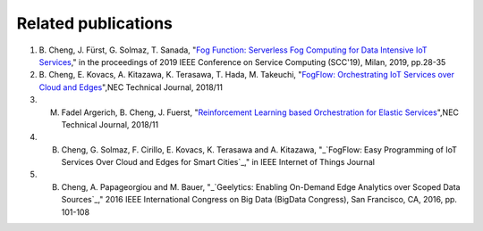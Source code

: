 Related publications
======================

1. \B. Cheng, J. Fürst, G. Solmaz, T. Sanada, "`Fog Function: Serverless Fog Computing for Data Intensive IoT Services`_," in the proceedings of 2019 IEEE Conference on Service Computing (SCC'19), Milan, 2019, pp.28-35
2. \B. Cheng, E. Kovacs, A. Kitazawa, K. Terasawa, T. Hada, M. Takeuchi, "`FogFlow: Orchestrating IoT Services over Cloud and Edges`_",NEC Technical Journal, 2018/11
3. M. Fadel Argerich, B. Cheng, J. Fuerst, "`Reinforcement Learning based Orchestration for Elastic Services`_",NEC Technical Journal, 2018/11
4. B. Cheng, G. Solmaz, F. Cirillo, E. Kovacs, K. Terasawa and A. Kitazawa, "_`FogFlow: Easy Programming of IoT Services Over Cloud and Edges for Smart Cities`_," in IEEE Internet of Things Journal
5. B. Cheng, A. Papageorgiou and M. Bauer, "_`Geelytics: Enabling On-Demand Edge Analytics over Scoped Data Sources`_," 2016 IEEE International Congress on Big Data (BigData Congress), San Francisco, CA, 2016, pp. 101-108

.. _`Fog Function: Serverless Fog Computing for Data Intensive IoT Services`: https://conferences.computer.org/serviceswp/2019/pdfs/SCC2019-50XcQSQx1xziFQvs4Axwy/rR6uXhT3oeX2vOeH8htLJ/vWw19tplsoli7Syd6tAWG.pdf
.. _`FogFlow: Orchestrating IoT Services over Cloud and Edges`: https://www.nec.com/en/global/techrep/journal/g18/n01/pdf/180110.pdf
.. _`Reinforcement Learning based Orchestration for Elastic Services`: https://arxiv.org/pdf/1904.12676.pdf 
.. _`IoT-J paper`: http://ieeexplore.ieee.org/document/8022859/
.. _`Geelytics paper`: http://ieeexplore.ieee.org/document/7584926/



